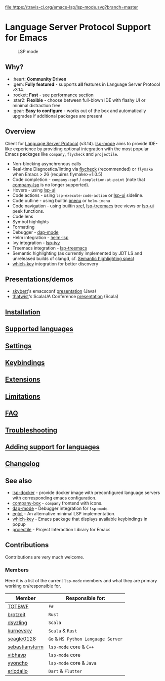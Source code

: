 [[https://melpa.org/#/lsp-mode][file:https://melpa.org/packages/lsp-mode-badge.svg]]
[[https://stable.melpa.org/#/lsp-mode][file:https://stable.melpa.org/packages/lsp-mode-badge.svg]]
[[https://gitter.im/emacs-lsp/lsp-mode][file:https://badges.gitter.im/emacs-lsp/lsp-mode.svg]]
[[https://travis-ci.org/emacs-lsp/lsp-mode][file:https://travis-ci.org/emacs-lsp/lsp-mode.svg?branch=master]]
[[https://coveralls.io/github/emacs-lsp/lsp-mode][https://coveralls.io/repos/github/emacs-lsp/lsp-mode/badge.svg]]

#+HTML: <img src="examples/logo.png" width="240" align="right">

* Language Server Protocol Support for Emacs
  #+caption: LSP mode
  [[file:examples/head.png]]

** Table of Contents                                      :TOC_4_gh:noexport:
- [[#language-server-protocol-support-for-emacs][Language Server Protocol Support for Emacs]]
  - [[#why][Why?]]
  - [[#overview][Overview]]
  - [[#presentationsdemos][Presentations/demos]]
  - [[#installation][Installation]]
  - [[#supported-languages][Supported languages]]
  - [[#settings][Settings]]
  - [[#keybindings][Keybindings]]
  - [[#extensions][Extensions]]
  - [[#limitations][Limitations]]
  - [[#faq][FAQ]]
  - [[#troubleshooting][Troubleshooting]]
  - [[#adding-support-for-languages][Adding support for languages]]
  - [[#changelog][Changelog]]
  - [[#see-also][See also]]
  - [[#contributions][Contributions]]
    - [[#members][Members]]

** Why?
   - :heart: *Community Driven*
   - :gem: *Fully featured* - supports *all* features in Language Server Protocol v3.14.
   - :rocket: *Fast* - see [[https://emacs-lsp.github.io/lsp-mode/page/installation/#performance][performance section]]
   - :star2: *Flexible* - choose between full-blown IDE with flashy UI or minimal distraction free
   - :gear: *Easy to configure* - works out of the box and automatically upgrades if additional packages are present
** Overview
   Client for [[https://github.com/Microsoft/language-server-protocol/][Language Server Protocol]] (v3.14). [[https://emacs-lsp.github.io/lsp-mode][lsp-mode]] aims to provide IDE-like experience by providing optional integration with the most popular Emacs packages like ~company~, ~flycheck~ and ~projectile~.
   - Non-blocking asynchronous calls
   - Real-time Diagnostics/linting via [[https://github.com/flycheck/flycheck][flycheck]] (recommended) or ~flymake~ when Emacs > 26 (requires flymake>=1.0.5)
   - Code completion - ~company-capf~ / ~completion-at-point~ (note that [[https://github.com/tigersoldier/company-lsp][company-lsp]] is no longer supported).
   - Hovers - using [[https://emacs-lsp.github.io/lsp-ui][lsp-ui]]
   - Code actions - using ~lsp-execute-code-action~ or [[https://emacs-lsp.github.io/lsp-ui][lsp-ui]] sideline.
   - Code outline - using builtin [[https://www.gnu.org/software/emacs/manual/html_node/emacs/Imenu.html][imenu]] or ~helm-imenu~
   - Code navigation - using builtin [[https://www.gnu.org/software/emacs/manual/html_node/emacs/Xref.html][xref]], [[https://github.com/emacs-lsp/lsp-treemacs][lsp-treemacs]] tree views or [[https://emacs-lsp.github.io/lsp-ui][lsp-ui]] peek functions.
   - Code lens
   - Symbol highlights
   - Formatting
   - Debugger - [[https://emacs-lsp.github.io/dap-mode/][dap-mode]]
   - Helm integration - [[https://github.com/emacs-lsp/helm-lsp/][helm-lsp]]
   - Ivy integration - [[https://github.com/emacs-lsp/lsp-ivy/][lsp-ivy]]
   - Treemacs integration - [[https://github.com/emacs-lsp/lsp-treemacs][lsp-treemacs]]
   - Semantic highlighting (as currently implemented by JDT LS and unreleased builds of clangd, cf. [[https://github.com/microsoft/vscode-languageserver-node/pull/367][Semantic highlighting spec]])
   - [[https://github.com/justbur/emacs-which-key/][which-key]] integration for better discovery
** Presentations/demos
   - [[https://github.com/skybert][skybert]]'s emacsconf [[https://media.emacsconf.org/2019/19.html][presentation]] (Java)
   - [[https://github.com/thatwist][thatwist]]'s ScalaUA Conference [[https://www.youtube.com/watch?v=x7ey0ifcqAg&feature=youtu.be][presentation]] (Scala)
** [[https://emacs-lsp.github.io/lsp-mode/page/installation][Installation]]
** [[https://emacs-lsp.github.io/lsp-mode/page/languages][Supported languages]]
** [[https://emacs-lsp.github.io/lsp-mode/page/settings][Settings]]
** [[https://emacs-lsp.github.io/lsp-mode/page/keybindings][Keybindings]]
** [[https://emacs-lsp.github.io/lsp-mode/page/extensions/][Extensions]]
** [[https://emacs-lsp.github.io/lsp-mode/page/limitations/][Limitations]]
** [[https://emacs-lsp.github.io/lsp-mode/page/faq/][FAQ]]
** [[https://emacs-lsp.github.io/lsp-mode/page/troubleshooting/][Troubleshooting]]
** [[https://emacs-lsp.github.io/lsp-mode/page/adding-new-language/][Adding support for languages]]
** [[https://emacs-lsp.github.io/lsp-mode/page/CHANGELOG/][Changelog]]
** See also
   - [[https://github.com/emacs-lsp/lsp-docker/][lsp-docker]] - provide docker image with preconfigured language servers with corresponding emacs configuration.
   - [[https://github.com/sebastiencs/company-box/][company-box]] - =company= frontend with icons.
   - [[https://github.com/emacs-lsp/dap-mode][dap-mode]] - Debugger integration for ~lsp-mode~.
   - [[https://github.com/joaotavora/eglot][eglot]] - An alternative minimal LSP implementation.
   - [[https://github.com/justbur/emacs-which-key/][which-key]] - Emacs package that displays available keybindings in popup
   - [[https://github.com/bbatsov/projectile/][projectile]] - Project Interaction Library for Emacs
** Contributions
   Contributions are very much welcome.

*** Members
    Here it is a list of the current =lsp-mode= members and what they are primary working on/responsible for.
    | Member         | Responsible for:                   |
    |----------------+------------------------------------|
    | [[https://github.com/TOTBWF][TOTBWF]]         | =F#=                               |
    | [[https://github.com/brotzeit][brotzeit]]       | =Rust=                             |
    | [[https://github.com/dsyzling][dsyzling]]       | =Scala=                            |
    | [[https://github.com/kurnevsky][kurnevsky]]      | =Scala= & =Rust=                   |
    | [[https://github.com/seagle0128][seagle0128]]     | =Go= & =MS Python Language Server= |
    | [[https://github.com/sebastiansturm][sebastiansturm]] | =lsp-mode= core & =C++=            |
    | [[https://github.com/vibhavp][vibhavp]]        | =lsp-mode= core                    |
    | [[https://github.com/yyoncho][yyoncho]]        | =lsp-mode= core & =Java=           |
    | [[https://github.com/ericdallo][ericdallo]]      | =Dart= & =Flutter=                 |
